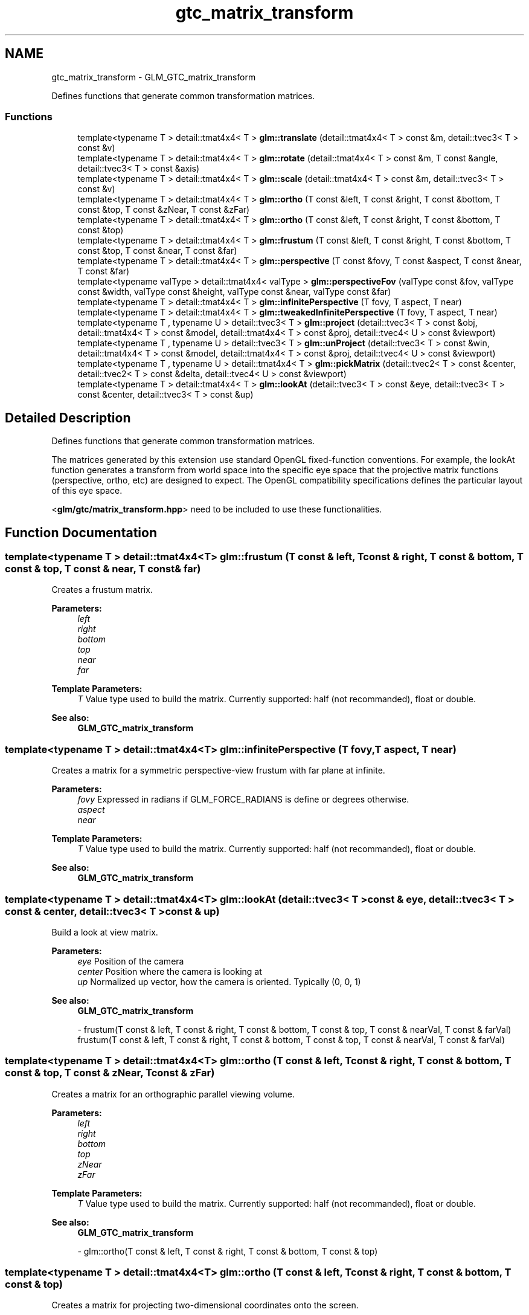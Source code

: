 .TH "gtc_matrix_transform" 3 "Sun Jun 7 2015" "Version 0.42" "cpp_bomberman" \" -*- nroff -*-
.ad l
.nh
.SH NAME
gtc_matrix_transform \- GLM_GTC_matrix_transform
.PP
Defines functions that generate common transformation matrices\&.  

.SS "Functions"

.in +1c
.ti -1c
.RI "template<typename T > detail::tmat4x4< T > \fBglm::translate\fP (detail::tmat4x4< T > const &m, detail::tvec3< T > const &v)"
.br
.ti -1c
.RI "template<typename T > detail::tmat4x4< T > \fBglm::rotate\fP (detail::tmat4x4< T > const &m, T const &angle, detail::tvec3< T > const &axis)"
.br
.ti -1c
.RI "template<typename T > detail::tmat4x4< T > \fBglm::scale\fP (detail::tmat4x4< T > const &m, detail::tvec3< T > const &v)"
.br
.ti -1c
.RI "template<typename T > detail::tmat4x4< T > \fBglm::ortho\fP (T const &left, T const &right, T const &bottom, T const &top, T const &zNear, T const &zFar)"
.br
.ti -1c
.RI "template<typename T > detail::tmat4x4< T > \fBglm::ortho\fP (T const &left, T const &right, T const &bottom, T const &top)"
.br
.ti -1c
.RI "template<typename T > detail::tmat4x4< T > \fBglm::frustum\fP (T const &left, T const &right, T const &bottom, T const &top, T const &near, T const &far)"
.br
.ti -1c
.RI "template<typename T > detail::tmat4x4< T > \fBglm::perspective\fP (T const &fovy, T const &aspect, T const &near, T const &far)"
.br
.ti -1c
.RI "template<typename valType > detail::tmat4x4< valType > \fBglm::perspectiveFov\fP (valType const &fov, valType const &width, valType const &height, valType const &near, valType const &far)"
.br
.ti -1c
.RI "template<typename T > detail::tmat4x4< T > \fBglm::infinitePerspective\fP (T fovy, T aspect, T near)"
.br
.ti -1c
.RI "template<typename T > detail::tmat4x4< T > \fBglm::tweakedInfinitePerspective\fP (T fovy, T aspect, T near)"
.br
.ti -1c
.RI "template<typename T , typename U > detail::tvec3< T > \fBglm::project\fP (detail::tvec3< T > const &obj, detail::tmat4x4< T > const &model, detail::tmat4x4< T > const &proj, detail::tvec4< U > const &viewport)"
.br
.ti -1c
.RI "template<typename T , typename U > detail::tvec3< T > \fBglm::unProject\fP (detail::tvec3< T > const &win, detail::tmat4x4< T > const &model, detail::tmat4x4< T > const &proj, detail::tvec4< U > const &viewport)"
.br
.ti -1c
.RI "template<typename T , typename U > detail::tmat4x4< T > \fBglm::pickMatrix\fP (detail::tvec2< T > const &center, detail::tvec2< T > const &delta, detail::tvec4< U > const &viewport)"
.br
.ti -1c
.RI "template<typename T > detail::tmat4x4< T > \fBglm::lookAt\fP (detail::tvec3< T > const &eye, detail::tvec3< T > const &center, detail::tvec3< T > const &up)"
.br
.in -1c
.SH "Detailed Description"
.PP 
Defines functions that generate common transformation matrices\&. 

The matrices generated by this extension use standard OpenGL fixed-function conventions\&. For example, the lookAt function generates a transform from world space into the specific eye space that the projective matrix functions (perspective, ortho, etc) are designed to expect\&. The OpenGL compatibility specifications defines the particular layout of this eye space\&.
.PP
<\fBglm/gtc/matrix_transform\&.hpp\fP> need to be included to use these functionalities\&. 
.SH "Function Documentation"
.PP 
.SS "template<typename T > detail::tmat4x4<T> glm::frustum (T const & left, T const & right, T const & bottom, T const & top, T const & near, T const & far)"
Creates a frustum matrix\&.
.PP
\fBParameters:\fP
.RS 4
\fIleft\fP 
.br
\fIright\fP 
.br
\fIbottom\fP 
.br
\fItop\fP 
.br
\fInear\fP 
.br
\fIfar\fP 
.RE
.PP
\fBTemplate Parameters:\fP
.RS 4
\fIT\fP Value type used to build the matrix\&. Currently supported: half (not recommanded), float or double\&. 
.RE
.PP
\fBSee also:\fP
.RS 4
\fBGLM_GTC_matrix_transform\fP 
.RE
.PP

.SS "template<typename T > detail::tmat4x4<T> glm::infinitePerspective (T fovy, T aspect, T near)"
Creates a matrix for a symmetric perspective-view frustum with far plane at infinite\&.
.PP
\fBParameters:\fP
.RS 4
\fIfovy\fP Expressed in radians if GLM_FORCE_RADIANS is define or degrees otherwise\&. 
.br
\fIaspect\fP 
.br
\fInear\fP 
.RE
.PP
\fBTemplate Parameters:\fP
.RS 4
\fIT\fP Value type used to build the matrix\&. Currently supported: half (not recommanded), float or double\&. 
.RE
.PP
\fBSee also:\fP
.RS 4
\fBGLM_GTC_matrix_transform\fP 
.RE
.PP

.SS "template<typename T > detail::tmat4x4<T> glm::lookAt (\fBdetail::tvec3\fP< T > const & eye, \fBdetail::tvec3\fP< T > const & center, \fBdetail::tvec3\fP< T > const & up)"
Build a look at view matrix\&.
.PP
\fBParameters:\fP
.RS 4
\fIeye\fP Position of the camera 
.br
\fIcenter\fP Position where the camera is looking at 
.br
\fIup\fP Normalized up vector, how the camera is oriented\&. Typically (0, 0, 1) 
.RE
.PP
\fBSee also:\fP
.RS 4
\fBGLM_GTC_matrix_transform\fP 
.PP
- frustum(T const & left, T const & right, T const & bottom, T const & top, T const & nearVal, T const & farVal) frustum(T const & left, T const & right, T const & bottom, T const & top, T const & nearVal, T const & farVal) 
.RE
.PP

.SS "template<typename T > detail::tmat4x4<T> glm::ortho (T const & left, T const & right, T const & bottom, T const & top, T const & zNear, T const & zFar)"
Creates a matrix for an orthographic parallel viewing volume\&.
.PP
\fBParameters:\fP
.RS 4
\fIleft\fP 
.br
\fIright\fP 
.br
\fIbottom\fP 
.br
\fItop\fP 
.br
\fIzNear\fP 
.br
\fIzFar\fP 
.RE
.PP
\fBTemplate Parameters:\fP
.RS 4
\fIT\fP Value type used to build the matrix\&. Currently supported: half (not recommanded), float or double\&. 
.RE
.PP
\fBSee also:\fP
.RS 4
\fBGLM_GTC_matrix_transform\fP 
.PP
- glm::ortho(T const & left, T const & right, T const & bottom, T const & top) 
.RE
.PP

.SS "template<typename T > detail::tmat4x4<T> glm::ortho (T const & left, T const & right, T const & bottom, T const & top)"
Creates a matrix for projecting two-dimensional coordinates onto the screen\&.
.PP
\fBParameters:\fP
.RS 4
\fIleft\fP 
.br
\fIright\fP 
.br
\fIbottom\fP 
.br
\fItop\fP 
.RE
.PP
\fBTemplate Parameters:\fP
.RS 4
\fIT\fP Value type used to build the matrix\&. Currently supported: half (not recommanded), float or double\&. 
.RE
.PP
\fBSee also:\fP
.RS 4
\fBGLM_GTC_matrix_transform\fP 
.PP
- glm::ortho(T const & left, T const & right, T const & bottom, T const & top, T const & zNear, T const & zFar) 
.RE
.PP

.SS "template<typename T > detail::tmat4x4<T> glm::perspective (T const & fovy, T const & aspect, T const & near, T const & far)"
Creates a matrix for a symetric perspective-view frustum\&.
.PP
\fBParameters:\fP
.RS 4
\fIfovy\fP Expressed in radians if GLM_FORCE_RADIANS is define or degrees otherwise\&. 
.br
\fIaspect\fP 
.br
\fInear\fP 
.br
\fIfar\fP 
.RE
.PP
\fBTemplate Parameters:\fP
.RS 4
\fIT\fP Value type used to build the matrix\&. Currently supported: half (not recommanded), float or double\&. 
.RE
.PP
\fBSee also:\fP
.RS 4
\fBGLM_GTC_matrix_transform\fP 
.RE
.PP

.SS "template<typename valType > detail::tmat4x4<valType> glm::perspectiveFov (valType const & fov, valType const & width, valType const & height, valType const & near, valType const & far)"
Builds a perspective projection matrix based on a field of view\&.
.PP
\fBParameters:\fP
.RS 4
\fIfov\fP Expressed in radians if GLM_FORCE_RADIANS is define or degrees otherwise\&. 
.br
\fIwidth\fP 
.br
\fIheight\fP 
.br
\fInear\fP 
.br
\fIfar\fP 
.RE
.PP
\fBTemplate Parameters:\fP
.RS 4
\fIT\fP Value type used to build the matrix\&. Currently supported: half (not recommanded), float or double\&. 
.RE
.PP
\fBSee also:\fP
.RS 4
\fBGLM_GTC_matrix_transform\fP 
.RE
.PP
todo max(width , Height) / min(width , Height)? 
.SS "template<typename T , typename U > detail::tmat4x4< T > glm::pickMatrix (\fBdetail::tvec2\fP< T > const & center, \fBdetail::tvec2\fP< T > const & delta, \fBdetail::tvec4\fP< U > const & viewport)"
Define a picking region
.PP
\fBParameters:\fP
.RS 4
\fIcenter\fP 
.br
\fIdelta\fP 
.br
\fIviewport\fP 
.RE
.PP
\fBTemplate Parameters:\fP
.RS 4
\fIT\fP Native type used for the computation\&. Currently supported: half (not recommanded), float or double\&. 
.br
\fIU\fP Currently supported: Floating-point types and integer types\&. 
.RE
.PP
\fBSee also:\fP
.RS 4
\fBGLM_GTC_matrix_transform\fP 
.RE
.PP

.SS "template<typename T , typename U > detail::tvec3<T> glm::project (\fBdetail::tvec3\fP< T > const & obj, \fBdetail::tmat4x4\fP< T > const & model, \fBdetail::tmat4x4\fP< T > const & proj, \fBdetail::tvec4\fP< U > const & viewport)"
Map the specified object coordinates (obj\&.x, obj\&.y, obj\&.z) into window coordinates\&.
.PP
\fBParameters:\fP
.RS 4
\fIobj\fP 
.br
\fImodel\fP 
.br
\fIproj\fP 
.br
\fIviewport\fP 
.RE
.PP
\fBTemplate Parameters:\fP
.RS 4
\fIT\fP Native type used for the computation\&. Currently supported: half (not recommanded), float or double\&. 
.br
\fIU\fP Currently supported: Floating-point types and integer types\&. 
.RE
.PP
\fBSee also:\fP
.RS 4
\fBGLM_GTC_matrix_transform\fP 
.RE
.PP

.SS "template<typename T > detail::tmat4x4<T> glm::rotate (\fBdetail::tmat4x4\fP< T > const & m, T const & angle, \fBdetail::tvec3\fP< T > const & axis)"
Builds a rotation 4 * 4 matrix created from an axis vector and an angle\&.
.PP
\fBParameters:\fP
.RS 4
\fIm\fP Input matrix multiplied by this rotation matrix\&. 
.br
\fIangle\fP Rotation angle expressed in radians if GLM_FORCE_RADIANS is define or degrees otherwise\&. 
.br
\fIaxis\fP Rotation axis, recommanded to be normalized\&. 
.RE
.PP
\fBTemplate Parameters:\fP
.RS 4
\fIT\fP Value type used to build the matrix\&. Supported: half, float or double\&. 
.RE
.PP
\fBSee also:\fP
.RS 4
\fBGLM_GTC_matrix_transform\fP 
.PP
\fBGLM_GTX_transform\fP 
.PP
- rotate(T angle, T x, T y, T z) 
.PP
- rotate(detail::tmat4x4<T> const & m, T angle, T x, T y, T z) 
.PP
- rotate(T angle, detail::tvec3<T> const & v) 
.RE
.PP

.SS "template<typename T > detail::tmat4x4<T> glm::scale (\fBdetail::tmat4x4\fP< T > const & m, \fBdetail::tvec3\fP< T > const & v)"
Builds a scale 4 * 4 matrix created from 3 scalars\&.
.PP
\fBParameters:\fP
.RS 4
\fIm\fP Input matrix multiplied by this scale matrix\&. 
.br
\fIv\fP Ratio of scaling for each axis\&. 
.RE
.PP
\fBTemplate Parameters:\fP
.RS 4
\fIT\fP Value type used to build the matrix\&. Currently supported: half (not recommanded), float or double\&. 
.RE
.PP
\fBSee also:\fP
.RS 4
\fBGLM_GTC_matrix_transform\fP 
.PP
\fBGLM_GTX_transform\fP 
.PP
- scale(T x, T y, T z) scale(T const & x, T const & y, T const & z) 
.PP
- scale(detail::tmat4x4<T> const & m, T x, T y, T z) 
.PP
- scale(detail::tvec3<T> const & v) 
.RE
.PP

.SS "template<typename T > detail::tmat4x4<T> glm::translate (\fBdetail::tmat4x4\fP< T > const & m, \fBdetail::tvec3\fP< T > const & v)"
Builds a translation 4 * 4 matrix created from a vector of 3 components\&.
.PP
\fBParameters:\fP
.RS 4
\fIm\fP Input matrix multiplied by this translation matrix\&. 
.br
\fIv\fP Coordinates of a translation vector\&. 
.RE
.PP
\fBTemplate Parameters:\fP
.RS 4
\fIT\fP Value type used to build the matrix\&. Currently supported: half (not recommanded), float or double\&. 
.PP
.nf
#include <glm/glm\&.hpp>
#include <glm/gtc/matrix_transform\&.hpp>
\&.\&.\&.
glm::mat4 m = glm::translate(glm::mat4(1\&.0f), glm::vec3(1\&.0f));
// m[0][0] == 1\&.0f, m[0][1] == 0\&.0f, m[0][2] == 0\&.0f, m[0][3] == 0\&.0f
// m[1][0] == 0\&.0f, m[1][1] == 1\&.0f, m[1][2] == 0\&.0f, m[1][3] == 0\&.0f
// m[2][0] == 0\&.0f, m[2][1] == 0\&.0f, m[2][2] == 1\&.0f, m[2][3] == 0\&.0f
// m[3][0] == 1\&.0f, m[3][1] == 1\&.0f, m[3][2] == 1\&.0f, m[3][3] == 1\&.0f

.fi
.PP
 
.RE
.PP
\fBSee also:\fP
.RS 4
\fBGLM_GTC_matrix_transform\fP 
.PP
\fBGLM_GTX_transform\fP 
.PP
- translate(T x, T y, T z) 
.PP
- translate(detail::tmat4x4<T> const & m, T x, T y, T z) 
.PP
- translate(detail::tvec3<T> const & v) 
.RE
.PP

.SS "template<typename T > detail::tmat4x4<T> glm::tweakedInfinitePerspective (T fovy, T aspect, T near)"
Creates a matrix for a symmetric perspective-view frustum with far plane at infinite for graphics hardware that doesn't support depth clamping\&.
.PP
\fBParameters:\fP
.RS 4
\fIfovy\fP Expressed in radians if GLM_FORCE_RADIANS is define or degrees otherwise\&. 
.br
\fIaspect\fP 
.br
\fInear\fP 
.RE
.PP
\fBTemplate Parameters:\fP
.RS 4
\fIT\fP Value type used to build the matrix\&. Currently supported: half (not recommanded), float or double\&. 
.RE
.PP
\fBSee also:\fP
.RS 4
\fBGLM_GTC_matrix_transform\fP 
.RE
.PP

.SS "template<typename T , typename U > detail::tvec3<T> glm::unProject (\fBdetail::tvec3\fP< T > const & win, \fBdetail::tmat4x4\fP< T > const & model, \fBdetail::tmat4x4\fP< T > const & proj, \fBdetail::tvec4\fP< U > const & viewport)"
Map the specified window coordinates (win\&.x, win\&.y, win\&.z) into object coordinates\&.
.PP
\fBParameters:\fP
.RS 4
\fIwin\fP 
.br
\fImodel\fP 
.br
\fIproj\fP 
.br
\fIviewport\fP 
.RE
.PP
\fBTemplate Parameters:\fP
.RS 4
\fIT\fP Native type used for the computation\&. Currently supported: half (not recommanded), float or double\&. 
.br
\fIU\fP Currently supported: Floating-point types and integer types\&. 
.RE
.PP
\fBSee also:\fP
.RS 4
\fBGLM_GTC_matrix_transform\fP 
.RE
.PP

.SH "Author"
.PP 
Generated automatically by Doxygen for cpp_bomberman from the source code\&.
